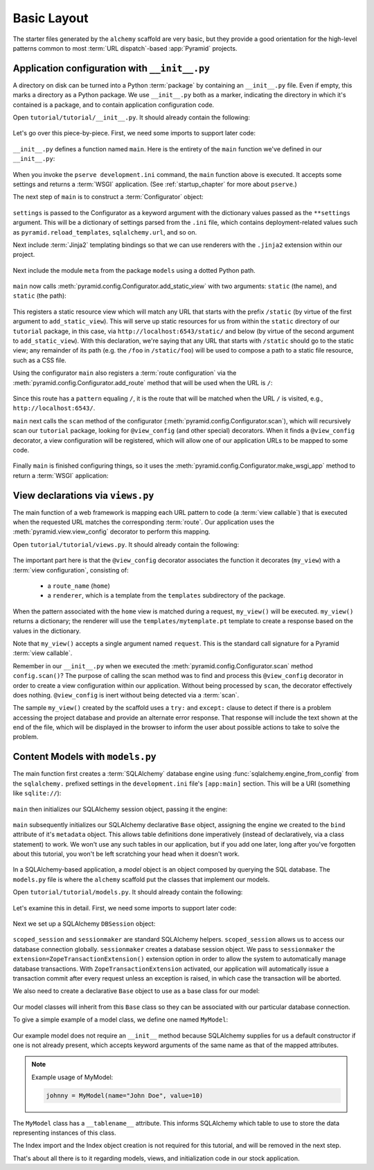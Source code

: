 ============
Basic Layout
============

The starter files generated by the ``alchemy`` scaffold are very basic, but
they provide a good orientation for the high-level patterns common to most
:term:`URL dispatch`-based :app:`Pyramid` projects.


Application configuration with ``__init__.py``
----------------------------------------------

A directory on disk can be turned into a Python :term:`package` by containing
an ``__init__.py`` file.  Even if empty, this marks a directory as a Python
package.  We use ``__init__.py`` both as a marker, indicating the directory in
which it's contained is a package, and to contain application configuration
code.

Open ``tutorial/tutorial/__init__.py``.  It should already contain the
following:

   .. literalinclude:: src/basiclayout/tutorial/__init__.py
      :linenos:
      :language: py

Let's go over this piece-by-piece.  First, we need some imports to support
later code:

   .. literalinclude:: src/basiclayout/tutorial/__init__.py
      :end-before: main
      :linenos:
      :language: py

``__init__.py`` defines a function named ``main``.  Here is the entirety of
the ``main`` function we've defined in our ``__init__.py``:

   .. literalinclude:: src/basiclayout/tutorial/__init__.py
      :pyobject: main
      :linenos:
      :language: py

When you invoke the ``pserve development.ini`` command, the ``main`` function
above is executed.  It accepts some settings and returns a :term:`WSGI`
application.  (See :ref:`startup_chapter` for more about ``pserve``.)

The next step of ``main`` is to construct a :term:`Configurator` object:

   .. literalinclude:: src/basiclayout/tutorial/__init__.py
      :lines: 7
      :language: py

``settings`` is passed to the Configurator as a keyword argument with the
dictionary values passed as the ``**settings`` argument.  This will be a
dictionary of settings parsed from the ``.ini`` file, which contains
deployment-related values such as ``pyramid.reload_templates``,
``sqlalchemy.url``, and so on.

Next include :term:`Jinja2` templating bindings so that we can use renderers
with the ``.jinja2`` extension within our project.

   .. literalinclude:: src/basiclayout/tutorial/__init__.py
      :lines: 8
      :language: py

Next include the module ``meta`` from the package ``models`` using a dotted
Python path.

   .. literalinclude:: src/basiclayout/tutorial/__init__.py
      :lines: 9
      :language: py

``main`` now calls :meth:`pyramid.config.Configurator.add_static_view` with
two arguments: ``static`` (the name), and ``static`` (the path):

   .. literalinclude:: src/basiclayout/tutorial/__init__.py
      :lines: 10
      :language: py

This registers a static resource view which will match any URL that starts
with the prefix ``/static`` (by virtue of the first argument to
``add_static_view``).  This will serve up static resources for us from within
the ``static`` directory of our ``tutorial`` package, in this case, via
``http://localhost:6543/static/`` and below (by virtue of the second argument
to ``add_static_view``).  With this declaration, we're saying that any URL that
starts with ``/static`` should go to the static view; any remainder of its
path (e.g. the ``/foo`` in ``/static/foo``) will be used to compose a path to
a static file resource, such as a CSS file.

Using the configurator ``main`` also registers a :term:`route configuration`
via the :meth:`pyramid.config.Configurator.add_route` method that will be
used when the URL is ``/``:

   .. literalinclude:: src/basiclayout/tutorial/__init__.py
      :lines: 11
      :language: py

Since this route has a ``pattern`` equaling ``/``, it is the route that will
be matched when the URL ``/`` is visited, e.g., ``http://localhost:6543/``.

``main`` next calls the ``scan`` method of the configurator
(:meth:`pyramid.config.Configurator.scan`), which will recursively scan our
``tutorial`` package, looking for ``@view_config`` (and
other special) decorators.  When it finds a ``@view_config`` decorator, a
view configuration will be registered, which will allow one of our
application URLs to be mapped to some code.

   .. literalinclude:: src/basiclayout/tutorial/__init__.py
      :lines: 12
      :language: py

Finally ``main`` is finished configuring things, so it uses the
:meth:`pyramid.config.Configurator.make_wsgi_app` method to return a
:term:`WSGI` application:

   .. literalinclude:: src/basiclayout/tutorial/__init__.py
      :lines: 21
      :language: py

View declarations via ``views.py``
----------------------------------

The main function of a web framework is mapping each URL pattern to code (a
:term:`view callable`) that is executed when the requested URL matches the
corresponding :term:`route`. Our application uses the
:meth:`pyramid.view.view_config` decorator to perform this mapping.

Open ``tutorial/tutorial/views.py``.  It should already contain the following:

   .. literalinclude:: src/basiclayout/tutorial/views.py
      :linenos:
      :language: py

The important part here is that the ``@view_config`` decorator associates the
function it decorates (``my_view``) with a :term:`view configuration`, 
consisting of:

   * a ``route_name`` (``home``)
   * a ``renderer``, which is a template from the ``templates`` subdirectory 
     of the package.

When the pattern associated with the ``home`` view is matched during a request,
``my_view()`` will be executed.  ``my_view()`` returns a dictionary; the 
renderer will use the ``templates/mytemplate.pt`` template to create a response
based on the values in the dictionary.

Note that ``my_view()`` accepts a single argument named ``request``.  This is
the standard call signature for a Pyramid :term:`view callable`.

Remember in our ``__init__.py`` when we executed the
:meth:`pyramid.config.Configurator.scan` method ``config.scan()``?  The
purpose of calling the scan method was to find and process this
``@view_config`` decorator in order to create a view configuration within our
application.  Without being processed by ``scan``, the decorator effectively
does nothing.  ``@view_config`` is inert without being detected via a
:term:`scan`.

The sample ``my_view()`` created by the scaffold uses a ``try:`` and ``except:``
clause to detect if there is a problem accessing the project database and
provide an alternate error response.  That response will include the text
shown at the end of the file, which will be displayed in the browser to
inform the user about possible actions to take to solve the problem.

Content Models with ``models.py``
---------------------------------

.. START moved from Application configuration with ``__init__.py``. This
  section is a WIP, and needs to be updated using the new models package.

The main function first creates a :term:`SQLAlchemy` database engine using
:func:`sqlalchemy.engine_from_config` from the ``sqlalchemy.`` prefixed
settings in the ``development.ini`` file's ``[app:main]`` section.
This will be a URI (something like ``sqlite://``):

   .. literalinclude:: src/basiclayout/tutorial/__init__.py
      :lines: 13
      :language: py

``main`` then initializes our SQLAlchemy session object, passing it the
engine:

   .. literalinclude:: src/basiclayout/tutorial/__init__.py
      :lines: 14
      :language: py

``main`` subsequently initializes our SQLAlchemy declarative ``Base`` object,
assigning the engine we created to the ``bind`` attribute of it's
``metadata`` object.  This allows table definitions done imperatively
(instead of declaratively, via a class statement) to work.  We won't use any
such tables in our application, but if you add one later, long after you've
forgotten about this tutorial, you won't be left scratching your head when it
doesn't work.

   .. literalinclude:: src/basiclayout/tutorial/__init__.py
      :lines: 15
      :language: py

.. END moved from Application configuration with ``__init__.py``

In a SQLAlchemy-based application, a *model* object is an object composed by
querying the SQL database. The ``models.py`` file is where the ``alchemy``
scaffold put the classes that implement our models.

Open ``tutorial/tutorial/models.py``.  It should already contain the following:

   .. literalinclude:: src/basiclayout/tutorial/models.py
      :linenos:
      :language: py

Let's examine this in detail. First, we need some imports to support later code:

   .. literalinclude:: src/basiclayout/tutorial/models.py
      :end-before: DBSession
      :linenos:
      :language: py

Next we set up a SQLAlchemy ``DBSession`` object:

   .. literalinclude:: src/basiclayout/tutorial/models.py
      :lines: 17
      :language: py

``scoped_session`` and ``sessionmaker`` are standard SQLAlchemy helpers.
``scoped_session`` allows us to access our database connection globally.
``sessionmaker`` creates a database session object.  We pass to
``sessionmaker`` the ``extension=ZopeTransactionExtension()`` extension
option in order to allow the system to automatically manage database
transactions.  With ``ZopeTransactionExtension`` activated, our application
will automatically issue a transaction commit after every request unless an
exception is raised, in which case the transaction will be aborted.

We also need to create a declarative ``Base`` object to use as a
base class for our model:

   .. literalinclude:: src/basiclayout/tutorial/models.py
      :lines: 17
      :language: py

Our model classes will inherit from this ``Base`` class so they can be
associated with our particular database connection.

To give a simple example of a  model class, we define one named ``MyModel``:

   .. literalinclude:: src/basiclayout/tutorial/models.py
      :pyobject: MyModel
      :linenos:
      :language: py

Our example model does not require an ``__init__`` method because SQLAlchemy
supplies for us a default constructor if one is not already present, 
which accepts keyword arguments of the same name as that of the mapped attributes.

.. note:: Example usage of MyModel:

   .. code-block:: python

       johnny = MyModel(name="John Doe", value=10)

The ``MyModel`` class has a ``__tablename__`` attribute.  This informs
SQLAlchemy which table to use to store the data representing instances of this
class.

The Index import and the Index object creation is not required for this
tutorial, and will be removed in the next step.

That's about all there is to it regarding models, views, and initialization
code in our stock application.
